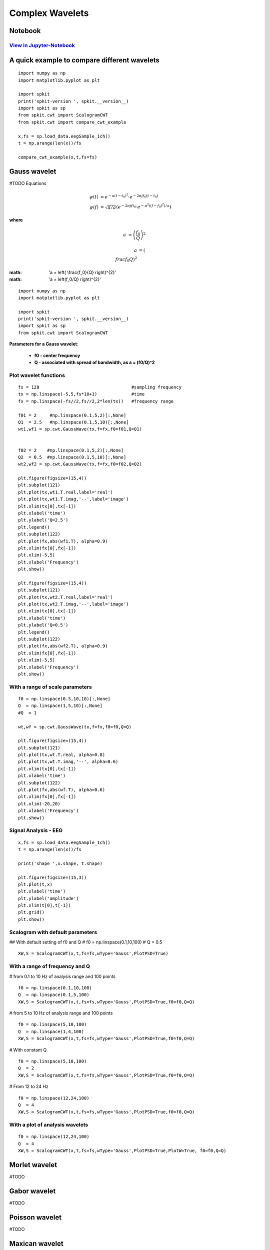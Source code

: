 Complex Wavelets
================

Notebook
--------

`View in Jupyter-Notebook <https://nbviewer.jupyter.org/github/Nikeshbajaj/Notebooks/blob/master/spkit/SP/ScalogramCWT_v0.0.9.2.ipynb>`_
~~~~~~~~~~~~~~~~~~~~~~


A quick example to compare different wavelets
----------------------------

::
  
  import numpy as np
  import matplotlib.pyplot as plt

  import spkit
  print('spkit-version ', spkit.__version__)
  import spkit as sp
  from spkit.cwt import ScalogramCWT
  from spkit.cwt import compare_cwt_example
  
  x,fs = sp.load_data.eegSample_1ch()
  t = np.arange(len(x))/fs
  
  compare_cwt_example(x,t,fs=fs)
  

.. image:: https://raw.githubusercontent.com/spkit/spkit.github.io/master/assets/images/cwt_2.png



Gauss wavelet
-------------
#TODO Equations
   
.. math::
  
  \psi(t) &= e^{-a(t-t_0)^{2}} \cdot e^{-2\pi jf_0(t-t_0)}\\
  \psi(f) &= \sqrt{\pi/a}\left( e^{-2\pi jft_0}\cdot e^{-\pi^{2}((f-f_0)^{2})/a}\right)
  

**where**

.. math::
   
   a &= \left( \frac{f_0}{Q} \right)^{2} 
   

.. math::
   
   a &= \left( \\frac{f_0}{Q} \right)^{2} 
   
   
:math: 'a = \left( \\frac{f_0}{Q} \right)^{2}' 
   
:math: 'a = \left(f_0/Q} \right)^{2}' 

::
  
  import numpy as np
  import matplotlib.pyplot as plt

  import spkit
  print('spkit-version ', spkit.__version__)
  import spkit as sp
  from spkit.cwt import ScalogramCWT

**Parameters for a Gauss wavelet**:

  - **f0 - center frequency**
  - **Q  - associated with spread of bandwidth, as a = (f0/Q)^2**

Plot wavelet functions
~~~~~~~~~~~~~~~~~~~~~~~~

::
  
  fs = 128                                   #sampling frequency 
  tx = np.linspace(-5,5,fs*10+1)             #time 
  fx = np.linspace(-fs//2,fs//2,2*len(tx))   #frequency range
  
  f01 = 2     #np.linspace(0.1,5,2)[:,None]   
  Q1  = 2.5   #np.linspace(0.1,5,10)[:,None]
  wt1,wf1 = sp.cwt.GaussWave(tx,f=fx,f0=f01,Q=Q1)


  f02 = 2    #np.linspace(0.1,5,2)[:,None]
  Q2  = 0.5  #np.linspace(0.1,5,10)[:,None]
  wt2,wf2 = sp.cwt.GaussWave(tx,f=fx,f0=f02,Q=Q2)

  plt.figure(figsize=(15,4))
  plt.subplot(121)
  plt.plot(tx,wt1.T.real,label='real')
  plt.plot(tx,wt1.T.imag,'--',label='image')
  plt.xlim(tx[0],tx[-1])
  plt.xlabel('time')
  plt.ylabel('Q=2.5')
  plt.legend()
  plt.subplot(122)
  plt.plot(fx,abs(wf1.T), alpha=0.9)
  plt.xlim(fx[0],fx[-1])
  plt.xlim(-5,5)
  plt.xlabel('Frequency')
  plt.show()

  plt.figure(figsize=(15,4))
  plt.subplot(121)
  plt.plot(tx,wt2.T.real,label='real')
  plt.plot(tx,wt2.T.imag,'--',label='image')
  plt.xlim(tx[0],tx[-1])
  plt.xlabel('time')
  plt.ylabel('Q=0.5')
  plt.legend()
  plt.subplot(122)
  plt.plot(fx,abs(wf2.T), alpha=0.9)
  plt.xlim(fx[0],fx[-1])
  plt.xlim(-5,5)
  plt.xlabel('Frequency')
  plt.show()
 
 
.. image:: https://raw.githubusercontent.com/spkit/spkit.github.io/master/assets/images/wavelets/gauss_1.png
.. image:: https://raw.githubusercontent.com/spkit/spkit.github.io/master/assets/images/wavelets/gauss_2.png



With a range of scale parameters
~~~~~~~~~~~~~~~~~~~~~~~~

::
  
  f0 = np.linspace(0.5,10,10)[:,None]
  Q  = np.linspace(1,5,10)[:,None]
  #Q  = 1

  wt,wf = sp.cwt.GaussWave(tx,f=fx,f0=f0,Q=Q)

  plt.figure(figsize=(15,4))
  plt.subplot(121)
  plt.plot(tx,wt.T.real, alpha=0.8)
  plt.plot(tx,wt.T.imag,'--', alpha=0.6)
  plt.xlim(tx[0],tx[-1])
  plt.xlabel('time')
  plt.subplot(122)
  plt.plot(fx,abs(wf.T), alpha=0.6)
  plt.xlim(fx[0],fx[-1])
  plt.xlim(-20,20)
  plt.xlabel('Frequency')
  plt.show()


.. image:: https://raw.githubusercontent.com/spkit/spkit.github.io/master/assets/images/wavelets/gauss_3_range.png



Signal Analysis - EEG
~~~~~~~~~~~~~~~~~~~~~

::
  
  
  x,fs = sp.load_data.eegSample_1ch()
  t = np.arange(len(x))/fs

  print('shape ',x.shape, t.shape)

  plt.figure(figsize=(15,3))
  plt.plot(t,x)
  plt.xlabel('time')
  plt.ylabel('amplitude')
  plt.xlim(t[0],t[-1])
  plt.grid()
  plt.show()
  
  
.. image:: https://raw.githubusercontent.com/spkit/spkit.github.io/master/assets/images/wavelets/signal_1.png



Scalogram with default parameters
~~~~~~~~~~~~~~~~~~~~~

## With default setting of f0 and Q
# f0 = np.linspace(0.1,10,100)
# Q = 0.5

::
  
  XW,S = ScalogramCWT(x,t,fs=fs,wType='Gauss',PlotPSD=True)
  
  
.. image:: https://raw.githubusercontent.com/spkit/spkit.github.io/master/assets/images/wavelets/gauss_psd_1.png


With a range of frequency and Q
~~~~~~~~~~~~~~~~~~~~~

# from 0.1 to 10 Hz of analysis range and 100 points

::
  
  f0 = np.linspace(0.1,10,100)
  Q  = np.linspace(0.1,5,100)
  XW,S = ScalogramCWT(x,t,fs=fs,wType='Gauss',PlotPSD=True,f0=f0,Q=Q)
  
  
.. image:: https://raw.githubusercontent.com/spkit/spkit.github.io/master/assets/images/wavelets/gauss_psd_2.png

# from 5 to 10 Hz of analysis range and 100 points

::
  
  
  f0 = np.linspace(5,10,100)
  Q  = np.linspace(1,4,100)
  XW,S = ScalogramCWT(x,t,fs=fs,wType='Gauss',PlotPSD=True,f0=f0,Q=Q)
  
.. image:: https://raw.githubusercontent.com/spkit/spkit.github.io/master/assets/images/wavelets/gauss_psd_3.png


# With constant Q

::
   
  f0 = np.linspace(5,10,100)
  Q  = 2
  XW,S = ScalogramCWT(x,t,fs=fs,wType='Gauss',PlotPSD=True,f0=f0,Q=Q)
  
  
.. image:: https://raw.githubusercontent.com/spkit/spkit.github.io/master/assets/images/wavelets/gauss_psd_4.png


# From 12 to 24 Hz 

::
  
  f0 = np.linspace(12,24,100)
  Q  = 4
  XW,S = ScalogramCWT(x,t,fs=fs,wType='Gauss',PlotPSD=True,f0=f0,Q=Q)
  
.. image:: https://raw.githubusercontent.com/spkit/spkit.github.io/master/assets/images/wavelets/gauss_psd_5.png


With a plot of analysis wavelets
~~~~~~~~~~~~~~~~~~~~~
::
  
  f0 = np.linspace(12,24,100)
  Q  = 4
  XW,S = ScalogramCWT(x,t,fs=fs,wType='Gauss',PlotPSD=True,PlotW=True, f0=f0,Q=Q)

.. image:: https://raw.githubusercontent.com/spkit/spkit.github.io/master/assets/images/wavelets/gauss_psd_6_1.png
.. image:: https://raw.githubusercontent.com/spkit/spkit.github.io/master/assets/images/wavelets/gauss_psd_6_2.png



Morlet wavelet
-------------
#TODO

Gabor wavelet
-------------
#TODO

Poisson wavelet
-------------
#TODO

Maxican wavelet 
-------------
#TODO

Shannon wavelet
-------------
#TODO


